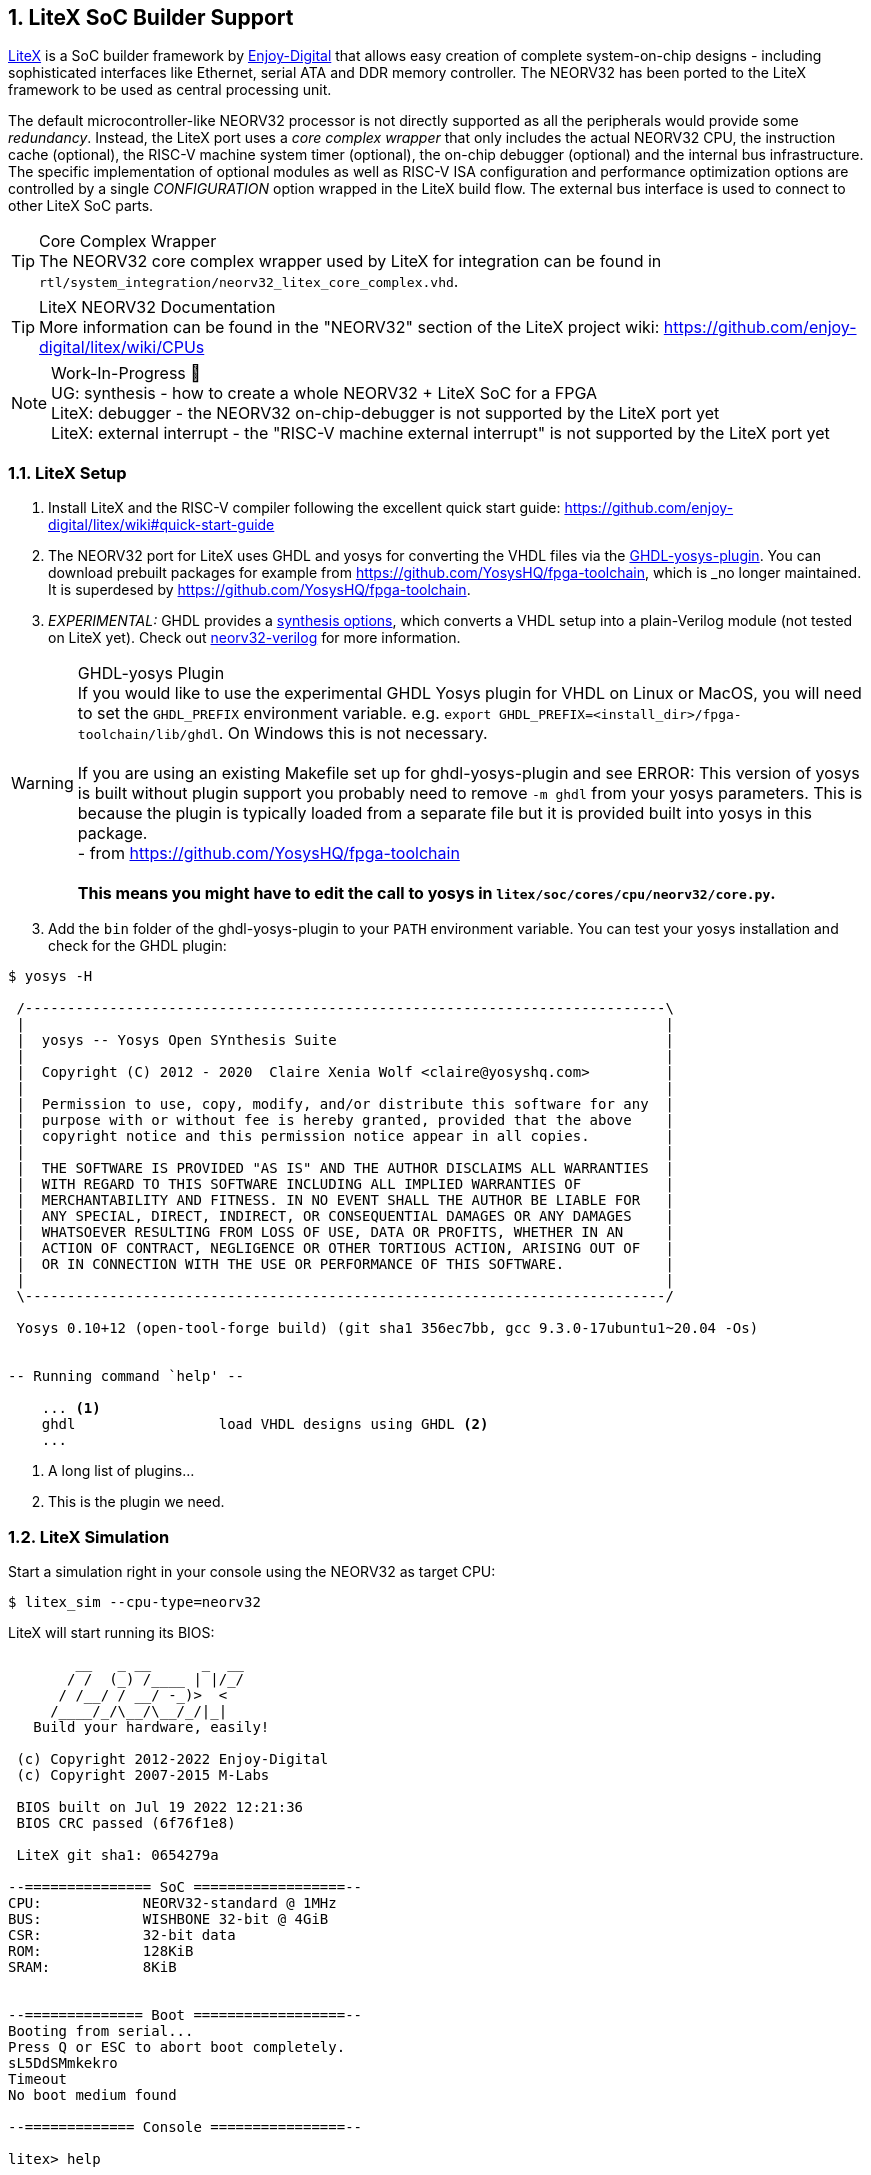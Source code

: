 <<<
:sectnums:
== LiteX SoC Builder Support

https://github.com/enjoy-digital/litex[LiteX] is a SoC builder framework by https://github.com/enjoy-digital[Enjoy-Digital]
that allows easy creation of complete system-on-chip designs - including sophisticated interfaces like Ethernet, serial ATA
and DDR memory controller. The NEORV32 has been ported to the LiteX framework to be used as central processing unit.

The default microcontroller-like NEORV32 processor is not directly supported as all the peripherals would provide some _redundancy_.
Instead, the LiteX port uses a _core complex wrapper_ that only includes the actual NEORV32 CPU, the instruction cache (optional),
the RISC-V machine system timer (optional), the on-chip debugger (optional) and the internal bus infrastructure.
The specific implementation of optional modules as well as RISC-V ISA configuration and performance optimization options are
controlled by a single _CONFIGURATION_ option wrapped in the LiteX build flow. The external bus interface is used to connect to
other LiteX SoC parts.

.Core Complex Wrapper
[TIP]
The NEORV32 core complex wrapper used by LiteX for integration can be found in
`rtl/system_integration/neorv32_litex_core_complex.vhd`.

.LiteX NEORV32 Documentation
[TIP]
More information can be found in the "NEORV32" section of the LiteX project wiki: https://github.com/enjoy-digital/litex/wiki/CPUs

.Work-In-Progress 🚧
[NOTE]
UG: synthesis - how to create a whole NEORV32 + LiteX SoC for a FPGA +
LiteX: debugger - the NEORV32 on-chip-debugger is not supported by the LiteX port yet +
LiteX: external interrupt - the "RISC-V machine external interrupt" is not supported by the LiteX port yet


=== LiteX Setup

[start=1]
. Install LiteX and the RISC-V compiler following the excellent quick start guide: https://github.com/enjoy-digital/litex/wiki#quick-start-guide
. The NEORV32 port for LiteX uses GHDL and yosys for converting the VHDL files via the https://github.com/ghdl/ghdl-yosys-plugin[GHDL-yosys-plugin].
You can download prebuilt packages for example from https://github.com/YosysHQ/fpga-toolchain, which is _no longer maintained. It is superdesed
by https://github.com/YosysHQ/fpga-toolchain.
. _EXPERIMENTAL:_ GHDL provides a https://ghdl.github.io/ghdl/using/Synthesis.html[synthesis options], which converts a VHDL setup into a plain-Verilog
module (not tested on LiteX yet). Check out https://github.com/stnolting/neorv32-verilog[neorv32-verilog] for more information.


.GHDL-yosys Plugin
[WARNING]
If you would like to use the experimental GHDL Yosys plugin for VHDL on Linux or MacOS, you will need to set
the `GHDL_PREFIX` environment variable. e.g. `export GHDL_PREFIX=<install_dir>/fpga-toolchain/lib/ghdl`.
On Windows this is not necessary. +
 +
If you are using an existing Makefile set up for ghdl-yosys-plugin and see ERROR: This version of yosys
is built without plugin support you probably need to remove `-m ghdl` from your yosys parameters. This is
because the plugin is typically loaded from a separate file but it is provided built into yosys in this
package. +
- from https://github.com/YosysHQ/fpga-toolchain +
 +
**This means you might have to edit the call to yosys in `litex/soc/cores/cpu/neorv32/core.py`.**

[start=3]
. Add the `bin` folder of the ghdl-yosys-plugin to your `PATH` environment variable. You can test your yosys installation
and check for the GHDL plugin:

[source, bash]
----
$ yosys -H

 /----------------------------------------------------------------------------\
 |                                                                            |
 |  yosys -- Yosys Open SYnthesis Suite                                       |
 |                                                                            |
 |  Copyright (C) 2012 - 2020  Claire Xenia Wolf <claire@yosyshq.com>         |
 |                                                                            |
 |  Permission to use, copy, modify, and/or distribute this software for any  |
 |  purpose with or without fee is hereby granted, provided that the above    |
 |  copyright notice and this permission notice appear in all copies.         |
 |                                                                            |
 |  THE SOFTWARE IS PROVIDED "AS IS" AND THE AUTHOR DISCLAIMS ALL WARRANTIES  |
 |  WITH REGARD TO THIS SOFTWARE INCLUDING ALL IMPLIED WARRANTIES OF          |
 |  MERCHANTABILITY AND FITNESS. IN NO EVENT SHALL THE AUTHOR BE LIABLE FOR   |
 |  ANY SPECIAL, DIRECT, INDIRECT, OR CONSEQUENTIAL DAMAGES OR ANY DAMAGES    |
 |  WHATSOEVER RESULTING FROM LOSS OF USE, DATA OR PROFITS, WHETHER IN AN     |
 |  ACTION OF CONTRACT, NEGLIGENCE OR OTHER TORTIOUS ACTION, ARISING OUT OF   |
 |  OR IN CONNECTION WITH THE USE OR PERFORMANCE OF THIS SOFTWARE.            |
 |                                                                            |
 \----------------------------------------------------------------------------/

 Yosys 0.10+12 (open-tool-forge build) (git sha1 356ec7bb, gcc 9.3.0-17ubuntu1~20.04 -Os)


-- Running command `help' --

    ... <1>
    ghdl                 load VHDL designs using GHDL <2>
    ...
----
<1> A long list of plugins...
<2> This is the plugin we need.


=== LiteX Simulation

Start a simulation right in your console using the NEORV32 as target CPU:

[source, bash]
----
$ litex_sim --cpu-type=neorv32
----

LiteX will start running its BIOS:

[source]
----
        __   _ __      _  __
       / /  (_) /____ | |/_/
      / /__/ / __/ -_)>  <
     /____/_/\__/\__/_/|_|
   Build your hardware, easily!

 (c) Copyright 2012-2022 Enjoy-Digital
 (c) Copyright 2007-2015 M-Labs

 BIOS built on Jul 19 2022 12:21:36
 BIOS CRC passed (6f76f1e8)

 LiteX git sha1: 0654279a

--=============== SoC ==================--
CPU:            NEORV32-standard @ 1MHz
BUS:            WISHBONE 32-bit @ 4GiB
CSR:            32-bit data
ROM:            128KiB
SRAM:           8KiB


--============== Boot ==================--
Booting from serial...
Press Q or ESC to abort boot completely.
sL5DdSMmkekro
Timeout
No boot medium found

--============= Console ================--

litex> help

LiteX BIOS, available commands:

flush_cpu_dcache         - Flush CPU data cache
crc                      - Compute CRC32 of a part of the address space
ident                    - Identifier of the system
help                     - Print this help

serialboot               - Boot from Serial (SFL)
reboot                   - Reboot
boot                     - Boot from Memory

mem_cmp                  - Compare memory content
mem_speed                - Test memory speed
mem_test                 - Test memory access
mem_copy                 - Copy address space
mem_write                - Write address space
mem_read                 - Read address space
mem_list                 - List available memory regions


litex>
----

You can use the provided console to execute LiteX commands.
